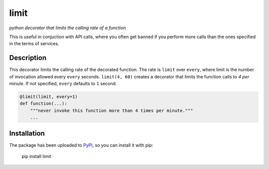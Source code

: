 limit
=====

*python decorator that limits the calling rate of a function*

This is useful in conjuction with API calls, where you often get banned if you
perform more calls than the ones specified in the terms of services.

.. image:: https://raw.githubusercontent.com/enricobacis/limit/master/.screenshot/limit.gif
    :align: center

Description
-----------

This decorator limits the calling rate of the decorated function. The rate is
``limit`` over ``every``, where limit is the number of invocation allowed every
``every`` seconds. ``limit(4, 60)`` creates a decorator that limits the function
calls to *4 per minute*. If not specified, ``every`` defaults to ``1`` second.

.. code:: python

    @limit(limit, every=1)
    def function(...):
        """never invoke this function more than 4 times per minute."""
        ...

Installation
------------

The package has been uploaded to `PyPI`_, so you can install it with pip:

    pip install limit


.. _PyPI: https://pypi.python.org
